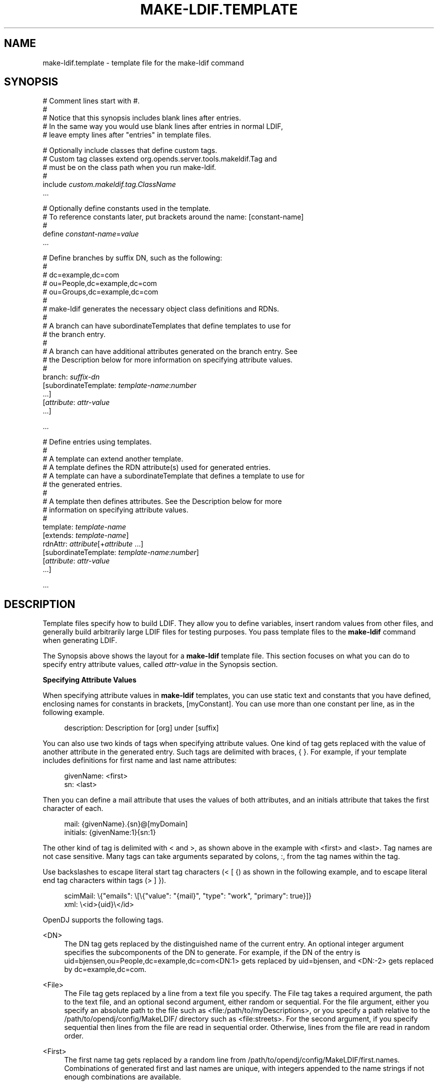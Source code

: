 '\" t
.\"     Title: make-ldif.template
.\"    Author: 
.\" Generator: DocBook XSL Stylesheets v1.78.1 <http://docbook.sf.net/>
.\"      Date: 10/13/2014
.\"    Manual: Tools Reference
.\"    Source: OpenDJ 3.0.0-SNAPSHOT
.\"  Language: English
.\"
.TH "MAKE\-LDIF\&.TEMPLATE" "5" "10/13/2014" "OpenDJ 3\&.0\&.0" "Tools Reference"
.\" -----------------------------------------------------------------
.\" * Define some portability stuff
.\" -----------------------------------------------------------------
.\" ~~~~~~~~~~~~~~~~~~~~~~~~~~~~~~~~~~~~~~~~~~~~~~~~~~~~~~~~~~~~~~~~~
.\" http://bugs.debian.org/507673
.\" http://lists.gnu.org/archive/html/groff/2009-02/msg00013.html
.\" ~~~~~~~~~~~~~~~~~~~~~~~~~~~~~~~~~~~~~~~~~~~~~~~~~~~~~~~~~~~~~~~~~
.ie \n(.g .ds Aq \(aq
.el       .ds Aq '
.\" -----------------------------------------------------------------
.\" * set default formatting
.\" -----------------------------------------------------------------
.\" disable hyphenation
.nh
.\" disable justification (adjust text to left margin only)
.ad l
.\" -----------------------------------------------------------------
.\" * MAIN CONTENT STARTS HERE *
.\" -----------------------------------------------------------------
.SH "NAME"
make-ldif.template \- template file for the make\-ldif command
.SH "SYNOPSIS"
.sp
.nf
# Comment lines start with #\&.
#
# Notice that this synopsis includes blank lines after entries\&.
# In the same way you would use blank lines after entries in normal LDIF,
# leave empty lines after "entries" in template files\&.

# Optionally include classes that define custom tags\&.
# Custom tag classes extend org\&.opends\&.server\&.tools\&.makeldif\&.Tag and
# must be on the class path when you run make\-ldif\&.
#
include \fIcustom\&.makeldif\&.tag\&.ClassName\fR
\&.\&.\&.

# Optionally define constants used in the template\&.
# To reference constants later, put brackets around the name: [constant\-name]
#
define \fIconstant\-name\fR=\fIvalue\fR
\&.\&.\&.

# Define branches by suffix DN, such as the following:
#
#  dc=example,dc=com
#  ou=People,dc=example,dc=com
#  ou=Groups,dc=example,dc=com
#
# make\-ldif generates the necessary object class definitions and RDNs\&.
#
# A branch can have subordinateTemplates that define templates to use for
# the branch entry\&.
#
# A branch can have additional attributes generated on the branch entry\&. See
# the Description below for more information on specifying attribute values\&.
#
branch: \fIsuffix\-dn\fR
[subordinateTemplate: \fItemplate\-name\fR:\fInumber\fR
\&.\&.\&.]
[\fIattribute\fR: \fIattr\-value\fR
\&.\&.\&.]

\&.\&.\&.

# Define entries using templates\&.
#
# A template can extend another template\&.
# A template defines the RDN attribute(s) used for generated entries\&.
# A template can have a subordinateTemplate that defines a template to use for
# the generated entries\&.
#
# A template then defines attributes\&. See the Description below for more
# information on specifying attribute values\&.
#
template: \fItemplate\-name\fR
[extends: \fItemplate\-name\fR]
rdnAttr: \fIattribute\fR[+\fIattribute\fR \&.\&.\&.]
[subordinateTemplate: \fItemplate\-name\fR:\fInumber\fR]
[\fIattribute\fR: \fIattr\-value\fR
\&.\&.\&.]

\&.\&.\&.
.fi
.SH "DESCRIPTION"
.PP
Template files specify how to build LDIF\&. They allow you to define variables, insert random values from other files, and generally build arbitrarily large LDIF files for testing purposes\&. You pass template files to the
\fBmake\-ldif\fR
command when generating LDIF\&.
.PP
The Synopsis above shows the layout for a
\fBmake\-ldif\fR
template file\&. This section focuses on what you can do to specify entry attribute values, called
\fIattr\-value\fR
in the Synopsis section\&.
.PP
\fBSpecifying Attribute Values\fR
.PP
When specifying attribute values in
\fBmake\-ldif\fR
templates, you can use static text and constants that you have defined, enclosing names for constants in brackets,
[myConstant]\&. You can use more than one constant per line, as in the following example\&.
.sp
.if n \{\
.RS 4
.\}
.nf
description: Description for [org] under [suffix]
.fi
.if n \{\
.RE
.\}
.PP
You can also use two kinds of tags when specifying attribute values\&. One kind of tag gets replaced with the value of another attribute in the generated entry\&. Such tags are delimited with braces,
{ }\&. For example, if your template includes definitions for first name and last name attributes:
.sp
.if n \{\
.RS 4
.\}
.nf
givenName: <first>
sn: <last>
.fi
.if n \{\
.RE
.\}
.PP
Then you can define a mail attribute that uses the values of both attributes, and an initials attribute that takes the first character of each\&.
.sp
.if n \{\
.RS 4
.\}
.nf
mail: {givenName}\&.{sn}@[myDomain]
initials: {givenName:1}{sn:1}
.fi
.if n \{\
.RE
.\}
.PP
The other kind of tag is delimited with
<
and
>, as shown above in the example with
<first>
and
<last>\&. Tag names are not case sensitive\&. Many tags can take arguments separated by colons,
:, from the tag names within the tag\&.
.PP
Use backslashes to escape literal start tag characters (< [ {) as shown in the following example, and to escape literal end tag characters within tags (> ] })\&.
.sp
.if n \{\
.RS 4
.\}
.nf
scimMail: \e{"emails": \e[\e{"value": "{mail}", "type": "work", "primary": true}]}
xml: \e<id>{uid}\e</id>
.fi
.if n \{\
.RE
.\}
.PP
OpenDJ supports the following tags\&.
.PP
<DN>
.RS 4
The DN tag gets replaced by the distinguished name of the current entry\&. An optional integer argument specifies the subcomponents of the DN to generate\&. For example, if the DN of the entry is
uid=bjensen,ou=People,dc=example,dc=com<DN:1>
gets replaced by
uid=bjensen, and
<DN:\-2>
gets replaced by
dc=example,dc=com\&.
.RE
.PP
<File>
.RS 4
The File tag gets replaced by a line from a text file you specify\&. The File tag takes a required argument, the path to the text file, and an optional second argument, either
random
or
sequential\&. For the file argument, either you specify an absolute path to the file such as
<file:/path/to/myDescriptions>, or you specify a path relative to the
/path/to/opendj/config/MakeLDIF/
directory such as
<file:streets>\&. For the second argument, if you specify
sequential
then lines from the file are read in sequential order\&. Otherwise, lines from the file are read in random order\&.
.RE
.PP
<First>
.RS 4
The first name tag gets replaced by a random line from
/path/to/opendj/config/MakeLDIF/first\&.names\&. Combinations of generated first and last names are unique, with integers appended to the name strings if not enough combinations are available\&.
.RE
.PP
<GUID>
.RS 4
The GUID tag gets replaced by a 128\-bit, type 4 (random) universally unique identifier, such as
f47ac10b\-58cc\-4372\-a567\-0e02b2c3d479\&.
.RE
.PP
<IfAbsent>
.RS 4
The IfAbsent tag takes as its first argument the name of another attribute, and optionally as its second argument a value to use\&. This tag causes the attribute to be generated only if the named attribute is not present on the generated entry\&. Use this tag when you have used
<Presence>
to define another attribute that is not always present on generated entries\&.
.RE
.PP
<IfPresent>
.RS 4
The IfPresent takes as its first argument the name of another attribute, and optionally as its second argument a value to use\&. This tag causes the attribute to be generated only if the named attribute is also present on the generated entry\&. Use this tag when you have used
<Presence>
to define another attribute that is sometimes present on generated entries\&.
.RE
.PP
<Last>
.RS 4
The last name tag gets replaced by a random line from
/path/to/opendj/config/MakeLDIF/last\&.names\&. Combinations of generated first and last names are unique, with integers appended to the name strings if not enough combinations are available\&.
.RE
.PP
<List>
.RS 4
The List tag gets replaced by one of the values from the list of arguments you provide\&. For example,
<List:bronze:silver:gold>
gets replaced with
bronze,
silver, or
gold\&.
.sp
You can weight arguments to ensure some arguments are selected more often than others\&. For example, if you want two bronze for one silver and one gold, use
<List:bronze;2:silver;1:gold;1>\&.
.RE
.PP
<ParentDN>
.RS 4
The ParentDN tag gets replaced by the distinguished name of the parent entry\&. For example, if the DN of the entry is
uid=bjensen,ou=People,dc=example,dc=com,
<ParentDN>
gets replaced by
ou=People,dc=example,dc=com\&.
.RE
.PP
<Presence>
.RS 4
The Presence tag takes a percent argument\&. It does not get replaced by a value itself, but instead results in the attribute being generated on the percentage of entries you specify in the argument\&. For example,
description: <Presence:50>A description
generates
description: A description
on half the entries\&.
.RE
.PP
<Random>
.RS 4
The Random tag lets you generate a variety of random numbers and strings\&. The Random tag has the following subtypes, which you include as arguments, that is
<Random:\fIsubtype\fR>\&.
.sp
.RS 4
.ie n \{\
\h'-04'\(bu\h'+03'\c
.\}
.el \{\
.sp -1
.IP \(bu 2.3
.\}
alpha:\fIlength\fR
.RE
.sp
.RS 4
.ie n \{\
\h'-04'\(bu\h'+03'\c
.\}
.el \{\
.sp -1
.IP \(bu 2.3
.\}
alpha:\fIminlength\fR:\fImaxlength\fR
.RE
.sp
.RS 4
.ie n \{\
\h'-04'\(bu\h'+03'\c
.\}
.el \{\
.sp -1
.IP \(bu 2.3
.\}
numeric:\fIlength\fR
.RE
.sp
.RS 4
.ie n \{\
\h'-04'\(bu\h'+03'\c
.\}
.el \{\
.sp -1
.IP \(bu 2.3
.\}
numeric:\fIminvalue\fR:\fImaxvalue\fR
.RE
.sp
.RS 4
.ie n \{\
\h'-04'\(bu\h'+03'\c
.\}
.el \{\
.sp -1
.IP \(bu 2.3
.\}
numeric:\fIminvalue\fR:\fImaxvalue\fR:\fIformat\fR, where
\fIformat\fR
is a
java\&.text\&.DecimalFormat
pattern
.RE
.sp
.RS 4
.ie n \{\
\h'-04'\(bu\h'+03'\c
.\}
.el \{\
.sp -1
.IP \(bu 2.3
.\}
alphanumeric:\fIlength\fR
.RE
.sp
.RS 4
.ie n \{\
\h'-04'\(bu\h'+03'\c
.\}
.el \{\
.sp -1
.IP \(bu 2.3
.\}
alphanumeric:\fIminlength\fR:\fImaxlength\fR
.RE
.sp
.RS 4
.ie n \{\
\h'-04'\(bu\h'+03'\c
.\}
.el \{\
.sp -1
.IP \(bu 2.3
.\}
chars:\fIcharacters\fR:\fIlength\fR
.RE
.sp
.RS 4
.ie n \{\
\h'-04'\(bu\h'+03'\c
.\}
.el \{\
.sp -1
.IP \(bu 2.3
.\}
chars:\fIcharacters\fR:\fIminlength\fR:\fImaxlength\fR
.RE
.sp
.RS 4
.ie n \{\
\h'-04'\(bu\h'+03'\c
.\}
.el \{\
.sp -1
.IP \(bu 2.3
.\}
hex:\fIlength\fR
.RE
.sp
.RS 4
.ie n \{\
\h'-04'\(bu\h'+03'\c
.\}
.el \{\
.sp -1
.IP \(bu 2.3
.\}
hex:\fIminlength\fR:\fImaxlength\fR
.RE
.sp
.RS 4
.ie n \{\
\h'-04'\(bu\h'+03'\c
.\}
.el \{\
.sp -1
.IP \(bu 2.3
.\}
base64:\fIlength\fR
.RE
.sp
.RS 4
.ie n \{\
\h'-04'\(bu\h'+03'\c
.\}
.el \{\
.sp -1
.IP \(bu 2.3
.\}
base64:\fIminlength\fR:\fImaxlength\fR
.RE
.sp
.RS 4
.ie n \{\
\h'-04'\(bu\h'+03'\c
.\}
.el \{\
.sp -1
.IP \(bu 2.3
.\}
month
.RE
.sp
.RS 4
.ie n \{\
\h'-04'\(bu\h'+03'\c
.\}
.el \{\
.sp -1
.IP \(bu 2.3
.\}
month:\fImaxlength\fR
.RE
.sp
.RS 4
.ie n \{\
\h'-04'\(bu\h'+03'\c
.\}
.el \{\
.sp -1
.IP \(bu 2.3
.\}
telephone, a telephone number starting with the country code
+1
.RE
.RE
.PP
<RDN>
.RS 4
The RDN tag gets replaced with the RDN of the entry\&. Use this in the template after you have specified
rdnAttr
so that the RDN has already been generated when this tag is replaced\&.
.sp
An optional integer argument specifies the subcomponents of the RDN to generate\&.
.RE
.PP
<Sequential>
.RS 4
The Sequential tag gets replaced by a sequentially increasing generated integer\&. The first optional integer argument specifies the starting number\&. The second optional boolean argument specifies whether to start over when generating entries for a new parent entry\&. For example,
<Sequential>:42:true
starts counting from 42, and starts over when the parent entry changes from
o=Engineering
to
o=Marketing\&.
.RE
.PP
<_DN>
.RS 4
The _DN tag gets replaced by the DN of the current entry with underscores in the place of commas\&.
.RE
.PP
<_ParentDN>
.RS 4
The _ParentDN tag gets replaced by the DN the parent entry with underscores in the place of commas\&.
.RE
.SH "EXAMPLES"
.PP
The following example generates 10 organization units, each containing 50 entries\&.
.sp
.if n \{\
.RS 4
.\}
.nf
define suffix=dc=example,dc=com
define maildomain=example\&.com
define numusers=50
define numorgs=10

branch: [suffix]

branch: ou=People,[suffix]
subordinateTemplate: orgunit:[numorgs]
description: This is the People container
telephoneNumber: +33 00010002

template: orgunit
subordinateTemplate: person:[numusers]
rdnAttr: ou
ou: Org\-<sequential:0>
objectClass: top
objectClass: organizationalUnit
description: This is the {ou} organizational unit

template: person
rdnAttr: uid
objectClass: top
objectClass: person
objectClass: organizationalPerson
objectClass: inetOrgPerson
givenName: <first>
sn: <last>
cn: {givenName} {sn}
initials: {givenName:1}<random:chars:ABCDEFGHIJKLMNOPQRSTUVWXYZ:1>{sn:1}
employeeNumber: <sequential:0>
uid: user\&.{employeeNumber}
mail: {uid}@[maildomain]
userPassword: password
telephoneNumber: <random:telephone>
homePhone: <random:telephone>
pager: <random:telephone>
mobile: <random:telephone>
street: <random:numeric:5> <file:streets> Street
l: <file:cities>
st: <file:states>
postalCode: <random:numeric:5>
postalAddress: {cn}${street}${l}, {st}  {postalCode}
description: This is the description for {cn}\&.
.fi
.if n \{\
.RE
.\}
.SH "SEE ALSO"
.PP
\m[blue]\fB\fBmake-ldif\fR(1)\fR\m[],
/path/to/opendj/config/MakeLDIF/example\&.template
.SH "COPYRIGHT"
.br
Copyright \(co 2012-2014 ForgeRock AS
.br
